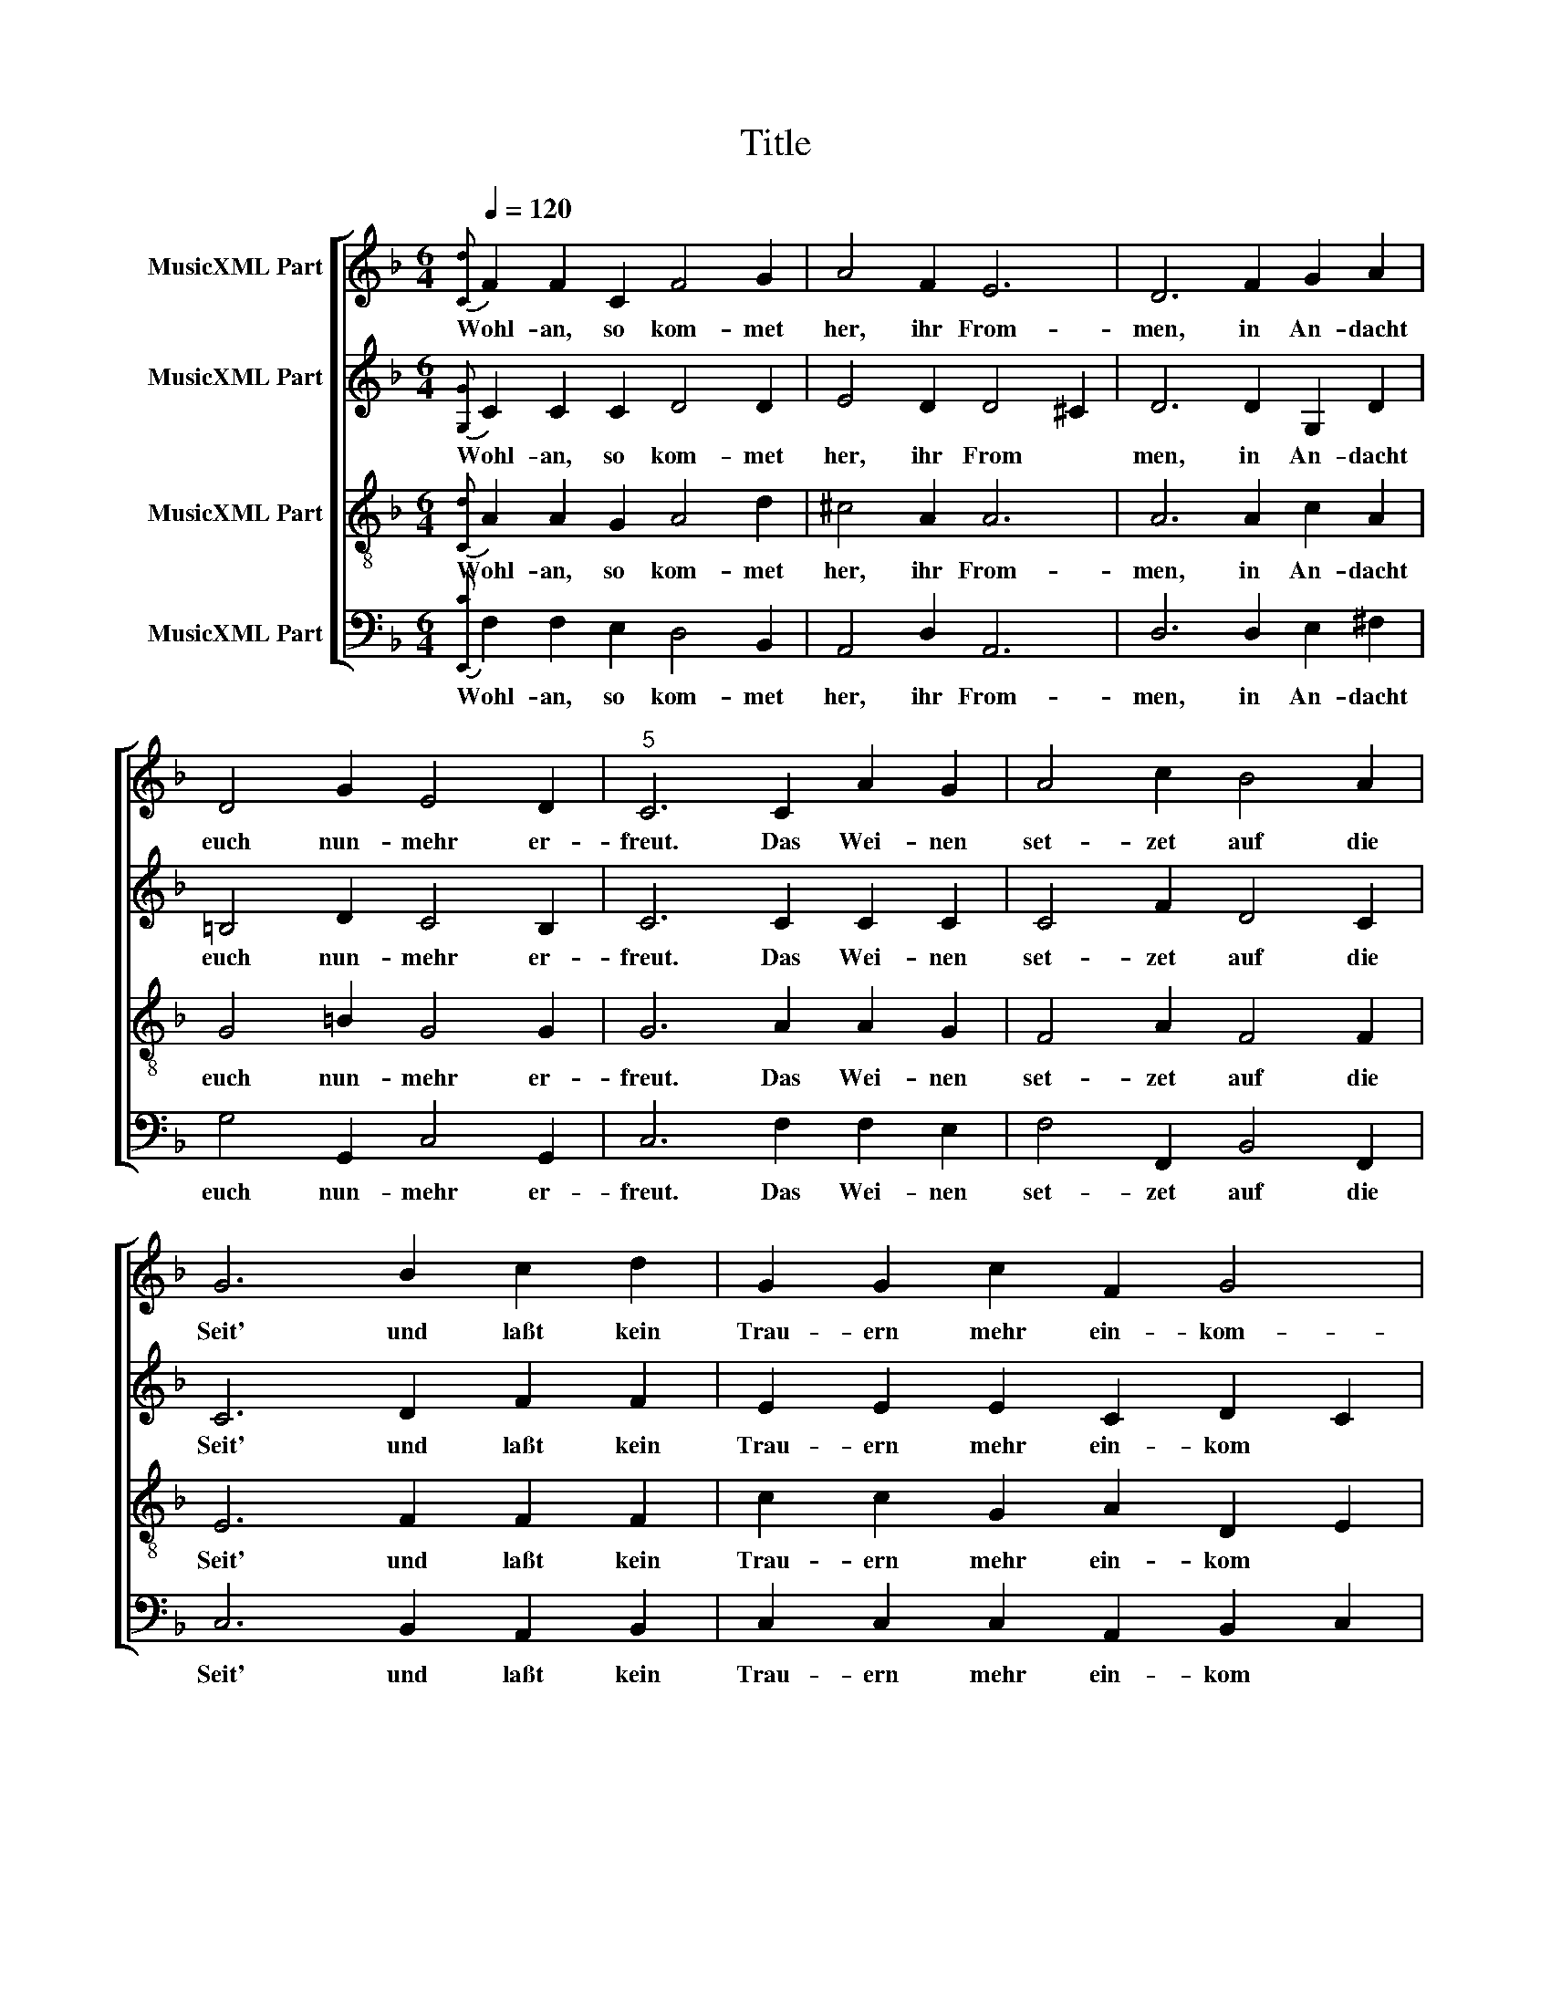 X:1
T:Title
%%score [ 1 2 3 4 ]
L:1/8
Q:1/4=120
M:6/4
K:F
V:1 treble nm="MusicXML Part"
V:2 treble nm="MusicXML Part"
V:3 treble-8 nm="MusicXML Part"
V:4 bass nm="MusicXML Part"
V:1
{[Cd]} F2 F2 C2 F4 G2 | A4 F2 E6 | D6 F2 G2 A2 | D4 G2 E4 D2 |"^5" C6 C2 A2 G2 | A4 c2 B4 A2 | %6
w: Wohl- an, so kom- met|her, ihr From-|men, in An- dacht|euch nun- mehr er-|freut. Das Wei- nen|set- zet auf die|
 G6 B2 c2 d2 | G2 G2 c2 F2 G4 | F6 F2 G2 A2 |"^10" B6 G2 A2 =B2 | c6 A2 _B2 c2 | d4 G2 B2 A4 | %12
w: Seit' und laßt kein|Trau- ern mehr ein- kom-|men. Platz, Platz der|Wonn' und al- ler|Lust, die grö- ßer|ist, denn wir ge-|
 G6 B2 d2 G2 | c6 A4 c2 |"^15" c2 =B4 c6 | d2 d2 d2 G4 c2 | A4 G2 F6 | G2 G2 G2 C4 F2 | E4 D2 E6 | %19
w: wußt, ja, dach- ten|selbst nicht zu|be- geh- ren|ein solch Gut, als uns|jetzt ge- schicht.|Gott klärt auf un- ser|An- ge- sicht.|
"^20" C2 F2 G2 A2 F2 c2 | A2 G4 !fermata!F6 |] %21
w: Drum ge- bet Eh- re sei-|ner Eh- ren.|
V:2
{[G,G]} C2 C2 C2 D4 D2 | E4 D2 D4 ^C2 | D6 D2 G,2 D2 | =B,4 D2 C4 B,2 | C6 C2 C2 C2 | C4 F2 D4 C2 | %6
w: Wohl- an, so kom- met|her, ihr From ­|men, in An- dacht|euch nun- mehr er-|freut. Das Wei- nen|set- zet auf die|
 C6 D2 F2 F2 | E2 E2 E2 C2 D2 C2 | C6 C2 _E2 E2 | D6 B,2 F2 F2 | E6 D2 D2 G2 | F4 _E2 D2 E2 D2 | %12
w: Seit' und laßt kein|Trau- ern mehr ein- kom ­|men. Platz, Platz der|Wonn' und al- ler|Lust, die grö- ßer|ist, denn wir ge ­|
 D6 D2 F2 =E2 | C6 F4 G2 | F2 D4 E6 | D2 D2 D2 E4 G2 | F4 E2 F6 | E2 C2 C2 C4 C2 | C4 =B,2 C6 | %19
w: wußt, ja, dach- ten|selbst nicht zu|be- geh- ren|ein solch Gut, als uns|jetzt ge- schicht.|Gott klärt auf un- ser|An- ge- sicht.|
 G,2 A,2 _B,2 C2 C2 C2 | C2 C4 !fermata!C6 |] %21
w: Drum ge- bet Eh- re sei-|ner Eh- ren.|
V:3
{[Cd]} A2 A2 G2 A4 d2 | ^c4 A2 A6 | A6 A2 c2 A2 | G4 =B2 G4 G2 | G6 A2 A2 G2 | F4 A2 F4 F2 | %6
w: Wohl- an, so kom- met|her, ihr From-|men, in An- dacht|euch nun- mehr er-|freut. Das Wei- nen|set- zet auf die|
 E6 F2 F2 F2 | c2 c2 G2 A2 D2 E2 | F6 A2 B2 c2 | F6 G2 c2 d2 | G6 ^F2 G2 G2 | A4 c2 G4 ^F2 | %12
w: Seit' und laßt kein|Trau- ern mehr ein- kom ­|men. Platz, Platz der|Wonn' und al- ler|Lust, die grö- ßer|ist, denn wir ge-|
 G6 G2 A2 c2 | A6 d4 c2 | A2 G4 G6 | B2 G2 G2 G4 G2 | c4 c2 A6 | G2 G2 G2 A4 A2 | G4 G2 G6 | %19
w: wußt, ja, dach- ten|selbst nicht zu|be- geh- ren|ein solch Gut, als uns|jetzt ge- schicht.|Gott klärt auf un- ser|An- ge- sicht.|
 E2 C2 D2 F2 A2 G2 | F4 E2 !fermata!F6 |] %21
w: Drum ge- bet Eh- re sei-|ner Eh- ren.|
V:4
{[E,,C]} F,2 F,2 E,2 D,4 B,,2 | A,,4 D,2 A,,6 | D,6 D,2 E,2 ^F,2 | G,4 G,,2 C,4 G,,2 | %4
w: Wohl- an, so kom- met|her, ihr From-|men, in An- dacht|euch nun- mehr er-|
 C,6 F,2 F,2 E,2 | F,4 F,,2 B,,4 F,,2 | C,6 B,,2 A,,2 B,,2 | C,2 C,2 C,2 A,,2 B,,2 C,2 | %8
w: freut. Das Wei- nen|set- zet auf die|Seit' und laßt kein|Trau- ern mehr ein- kom ­|
 F,,6 F,2 _E,2 C,2 | B,,6 _E,2 F,2 D,2 | C,6 D,2 G,2 _E,2 | D,4 C,2 B,,2 C,2 D,2 | %12
w: men. Platz, Platz der|Wonn' und al- ler|Lust, die grö- ßer|ist, denn wir ge ­|
 G,,6 G,2 D,2 E,2 | F,6 F,4 E,2 | F,2 G,2 G,,2 C,6 | G,,2 =B,,2 B,,2 C,4 E,2 | F,G,A,B, C2 F,6 | %17
w: wußt, ja, dach- ten|selbst nicht zu|be- geh ­ ren|ein solch Gut, als uns|jetzt * * * ge- schicht.|
 C,2 E,2 E,2 F,4 A,,2 | C,D,E,F, G,2 C,6 | C,2 A,,2 G,,2 F,,2 F,,2 E,,2 | F,,2 C,4 !fermata!F,,6 |] %21
w: Gott klärt auf un- ser|An * * ­ ge- sicht.|Drum ge- bet Eh- re sei-|ner Eh- ren.|

